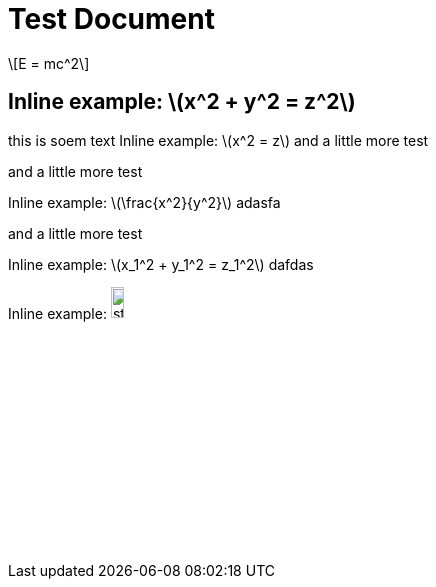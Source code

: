 = Test Document
:stem: latexmath

[stem]
++++
E = mc^2
++++

== Inline example: stem:[x^2 + y^2 = z^2]

this is soem text
Inline example: stem:[x^2 = z] and a little more test

and a little more test

Inline example: stem:[\frac{x^2}{y^2}] adasfa

and a little more test

Inline example: stem:[x_1^2 + y_1^2 = z_1^2]  dafdas

Inline example: image:../media/stem-5eb18ae6a818727fce7e24d614956e1d.svg[width=12.124282982791586%]
